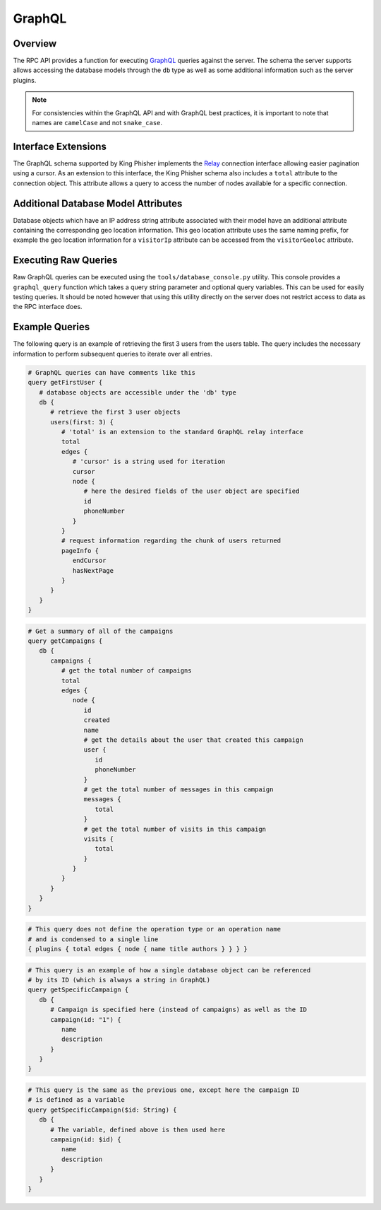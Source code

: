 .. _graphql-label:

GraphQL
=======

Overview
--------

The RPC API provides a function for executing GraphQL_ queries against the
server. The schema the server supports allows accessing the database models
through the ``db`` type as well as some additional information such as the
server plugins.

.. note::
   For consistencies within the GraphQL API and with GraphQL best practices, it
   is important to note that names are ``camelCase`` and not ``snake_case``.

Interface Extensions
--------------------

The GraphQL schema supported by King Phisher implements the Relay_ connection
interface allowing easier pagination using a cursor. As an extension to this
interface, the King Phisher schema also includes a ``total`` attribute to the
connection object. This attribute allows a query to access the number of
nodes available for a specific connection.

Additional Database Model Attributes
------------------------------------

Database objects which have an IP address string attribute associated with
their model have an additional attribute containing the corresponding geo
location information. This geo location attribute uses the same naming prefix,
for example the geo location information for a ``visitorIp`` attribute can be
accessed from the ``visitorGeoloc`` attribute.

Executing Raw Queries
---------------------

Raw GraphQL queries can be executed using the ``tools/database_console.py``
utility. This console provides a ``graphql_query`` function which takes a query
string parameter and optional query variables. This can be used for easily
testing queries. It should be noted however that using this utility directly on
the server does not restrict access to data as the RPC interface does.

Example Queries
---------------

The following query is an example of retrieving the first 3 users from the
users table. The query includes the necessary information to perform subsequent
queries to iterate over all entries.

.. 'none' has to be used because at this type pygments does not support graphql

.. code-block:: none

   # GraphQL queries can have comments like this
   query getFirstUser {
      # database objects are accessible under the 'db' type
      db {
         # retrieve the first 3 user objects
         users(first: 3) {
            # 'total' is an extension to the standard GraphQL relay interface
            total
            edges {
               # 'cursor' is a string used for iteration
               cursor
               node {
                  # here the desired fields of the user object are specified
                  id
                  phoneNumber
               }
            }
            # request information regarding the chunk of users returned
            pageInfo {
               endCursor
               hasNextPage
            }
         }
      }
   }

.. code-block:: none

   # Get a summary of all of the campaigns
   query getCampaigns {
      db {
         campaigns {
            # get the total number of campaigns
            total
            edges {
               node {
                  id
                  created
                  name
                  # get the details about the user that created this campaign
                  user {
                     id
                     phoneNumber
                  }
                  # get the total number of messages in this campaign
                  messages {
                     total
                  }
                  # get the total number of visits in this campaign
                  visits {
                     total
                  }
               }
            }
         }
      }
   }

.. code-block:: none

   # This query does not define the operation type or an operation name
   # and is condensed to a single line
   { plugins { total edges { node { name title authors } } } }

.. code-block:: none

   # This query is an example of how a single database object can be referenced
   # by its ID (which is always a string in GraphQL)
   query getSpecificCampaign {
      db {
         # Campaign is specified here (instead of campaigns) as well as the ID
         campaign(id: "1") {
            name
            description
         }
      }
   }

.. code-block:: none

   # This query is the same as the previous one, except here the campaign ID
   # is defined as a variable
   query getSpecificCampaign($id: String) {
      db {
         # The variable, defined above is then used here
         campaign(id: $id) {
            name
            description
         }
      }
   }

.. _GraphQL: http://graphql.org/
.. _Relay: https://facebook.github.io/relay/graphql/connections.htm
